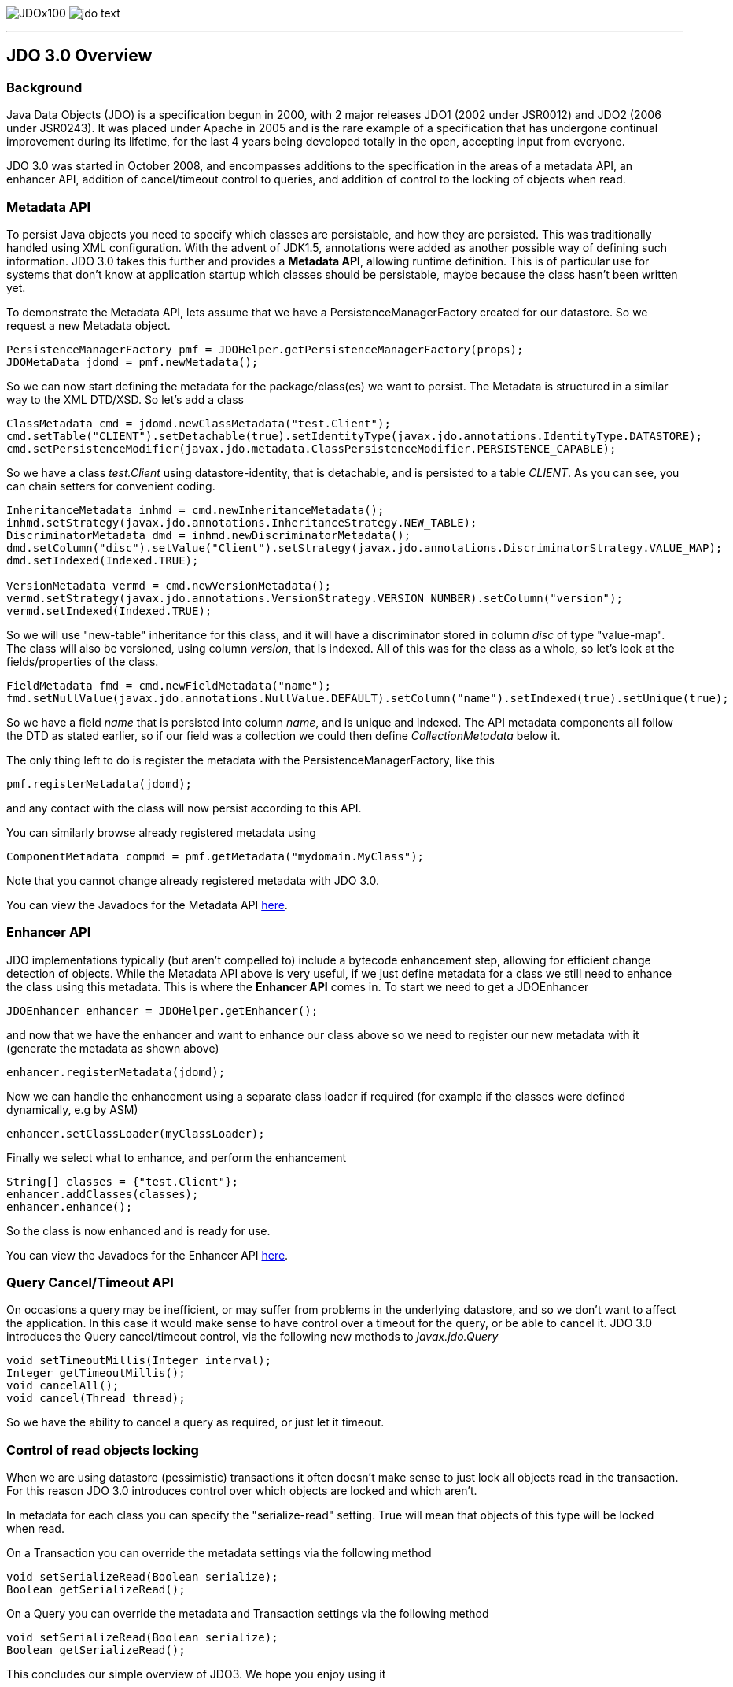 [[index]]
image:images/JDOx100.png[float="left"]
image:images/jdo_text.png[float="right"]

'''''

:_basedir: 
:_imagesdir: images/
:notoc:
:nofooter:
:titlepage:
:grid: cols

== JDO 3.0 Overviewanchor:JDO_3.0_Overview[]

=== Backgroundanchor:Background[]

Java Data Objects (JDO) is a specification begun in 2000, with 2 major
releases JDO1 (2002 under JSR0012) and JDO2 (2006 under JSR0243). It was
placed under Apache in 2005 and is the rare example of a specification
that has undergone continual improvement during its lifetime, for the
last 4 years being developed totally in the open, accepting input from
everyone.

JDO 3.0 was started in October 2008, and encompasses additions to the
specification in the areas of a metadata API, an enhancer API, addition
of cancel/timeout control to queries, and addition of control to the
locking of objects when read.

=== Metadata APIanchor:Metadata_API[]

To persist Java objects you need to specify which classes are
persistable, and how they are persisted. This was traditionally handled
using XML configuration. With the advent of JDK1.5, annotations were
added as another possible way of defining such information. JDO 3.0
takes this further and provides a *Metadata API*, allowing runtime
definition. This is of particular use for systems that don't know at
application startup which classes should be persistable, maybe because
the class hasn't been written yet.

To demonstrate the Metadata API, lets assume that we have a
PersistenceManagerFactory created for our datastore. So we request a new
Metadata object.

....
PersistenceManagerFactory pmf = JDOHelper.getPersistenceManagerFactory(props);
JDOMetaData jdomd = pmf.newMetadata();
....

So we can now start defining the metadata for the package/class(es) we
want to persist. The Metadata is structured in a similar way to the XML
DTD/XSD. So let's add a class

....
ClassMetadata cmd = jdomd.newClassMetadata("test.Client");
cmd.setTable("CLIENT").setDetachable(true).setIdentityType(javax.jdo.annotations.IdentityType.DATASTORE);
cmd.setPersistenceModifier(javax.jdo.metadata.ClassPersistenceModifier.PERSISTENCE_CAPABLE);
....

So we have a class _test.Client_ using datastore-identity, that is
detachable, and is persisted to a table _CLIENT_. As you can see, you
can chain setters for convenient coding.

....
InheritanceMetadata inhmd = cmd.newInheritanceMetadata();
inhmd.setStrategy(javax.jdo.annotations.InheritanceStrategy.NEW_TABLE);
DiscriminatorMetadata dmd = inhmd.newDiscriminatorMetadata();
dmd.setColumn("disc").setValue("Client").setStrategy(javax.jdo.annotations.DiscriminatorStrategy.VALUE_MAP);
dmd.setIndexed(Indexed.TRUE);

VersionMetadata vermd = cmd.newVersionMetadata();
vermd.setStrategy(javax.jdo.annotations.VersionStrategy.VERSION_NUMBER).setColumn("version");
vermd.setIndexed(Indexed.TRUE);
....

So we will use "new-table" inheritance for this class, and it will have
a discriminator stored in column _disc_ of type "value-map". The class
will also be versioned, using column _version_, that is indexed. All of
this was for the class as a whole, so let's look at the
fields/properties of the class.

....
FieldMetadata fmd = cmd.newFieldMetadata("name");
fmd.setNullValue(javax.jdo.annotations.NullValue.DEFAULT).setColumn("name").setIndexed(true).setUnique(true);
....

So we have a field _name_ that is persisted into column _name_, and is
unique and indexed. The API metadata components all follow the DTD as
stated earlier, so if our field was a collection we could then define
_CollectionMetadata_ below it.

The only thing left to do is register the metadata with the
PersistenceManagerFactory, like this

....
pmf.registerMetadata(jdomd);
....

and any contact with the class will now persist according to this API.

You can similarly browse already registered metadata using

....
ComponentMetadata compmd = pmf.getMetadata("mydomain.MyClass");
....

Note that you cannot change already registered metadata with JDO 3.0.

You can view the Javadocs for the Metadata API
http://db.apache.org/jdo/api30/apidocs/javax/jdo/metadata/package-summary.html[here].

=== Enhancer APIanchor:Enhancer_API[]

JDO implementations typically (but aren't compelled to) include a
bytecode enhancement step, allowing for efficient change detection of
objects. While the Metadata API above is very useful, if we just define
metadata for a class we still need to enhance the class using this
metadata. This is where the *Enhancer API* comes in. To start we need to
get a JDOEnhancer

....
JDOEnhancer enhancer = JDOHelper.getEnhancer();
....

and now that we have the enhancer and want to enhance our class above so
we need to register our new metadata with it (generate the metadata as
shown above)

....
enhancer.registerMetadata(jdomd);
....

Now we can handle the enhancement using a separate class loader if
required (for example if the classes were defined dynamically, e.g by
ASM)

....
enhancer.setClassLoader(myClassLoader);
....

Finally we select what to enhance, and perform the enhancement

....
String[] classes = {"test.Client"};
enhancer.addClasses(classes);
enhancer.enhance();
....

So the class is now enhanced and is ready for use.

You can view the Javadocs for the Enhancer API
http://db.apache.org/jdo/api30/apidocs/index.html[here].

=== Query Cancel/Timeout APIanchor:Query_CancelTimeout_API[]

On occasions a query may be inefficient, or may suffer from problems in
the underlying datastore, and so we don't want to affect the
application. In this case it would make sense to have control over a
timeout for the query, or be able to cancel it. JDO 3.0 introduces the
Query cancel/timeout control, via the following new methods to
_javax.jdo.Query_

....
void setTimeoutMillis(Integer interval);
Integer getTimeoutMillis();
void cancelAll();
void cancel(Thread thread);
....

So we have the ability to cancel a query as required, or just let it
timeout.

=== Control of read objects lockinganchor:Control_of_read_objects_locking[]

When we are using datastore (pessimistic) transactions it often doesn't
make sense to just lock all objects read in the transaction. For this
reason JDO 3.0 introduces control over which objects are locked and
which aren't.

In metadata for each class you can specify the "serialize-read" setting.
True will mean that objects of this type will be locked when read.

On a Transaction you can override the metadata settings via the
following method

....
void setSerializeRead(Boolean serialize);
Boolean getSerializeRead();
....

On a Query you can override the metadata and Transaction settings via
the following method

....
void setSerializeRead(Boolean serialize);
Boolean getSerializeRead();
....

This concludes our simple overview of JDO3. We hope you enjoy using it

